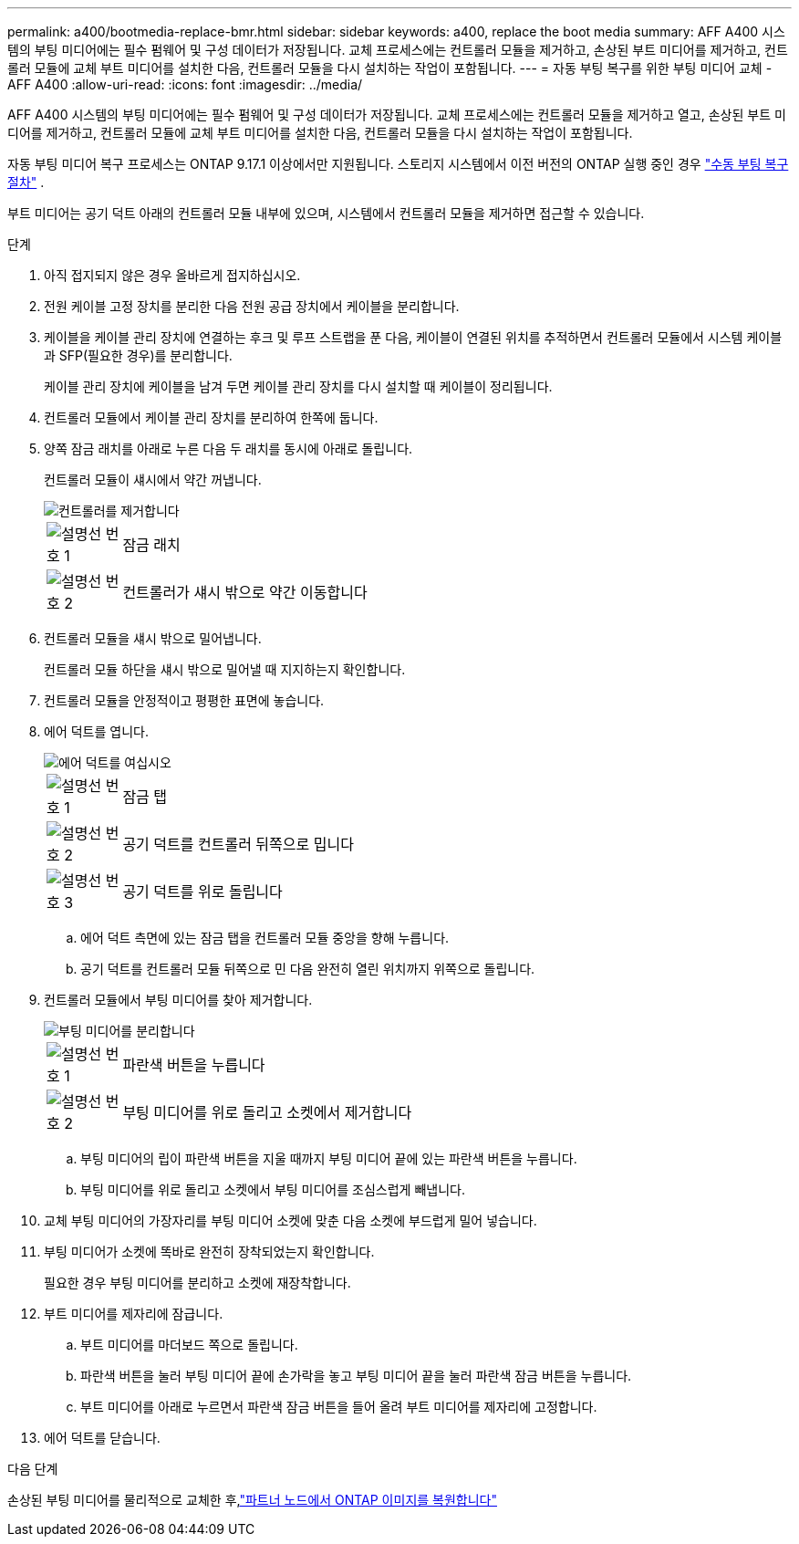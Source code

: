 ---
permalink: a400/bootmedia-replace-bmr.html 
sidebar: sidebar 
keywords: a400, replace the boot media 
summary: AFF A400 시스템의 부팅 미디어에는 필수 펌웨어 및 구성 데이터가 저장됩니다. 교체 프로세스에는 컨트롤러 모듈을 제거하고, 손상된 부트 미디어를 제거하고, 컨트롤러 모듈에 교체 부트 미디어를 설치한 다음, 컨트롤러 모듈을 다시 설치하는 작업이 포함됩니다. 
---
= 자동 부팅 복구를 위한 부팅 미디어 교체 - AFF A400
:allow-uri-read: 
:icons: font
:imagesdir: ../media/


[role="lead"]
AFF A400 시스템의 부팅 미디어에는 필수 펌웨어 및 구성 데이터가 저장됩니다. 교체 프로세스에는 컨트롤러 모듈을 제거하고 열고, 손상된 부트 미디어를 제거하고, 컨트롤러 모듈에 교체 부트 미디어를 설치한 다음, 컨트롤러 모듈을 다시 설치하는 작업이 포함됩니다.

자동 부팅 미디어 복구 프로세스는 ONTAP 9.17.1 이상에서만 지원됩니다. 스토리지 시스템에서 이전 버전의 ONTAP 실행 중인 경우 link:bootmedia-replace-workflow.html["수동 부팅 복구 절차"] .

부트 미디어는 공기 덕트 아래의 컨트롤러 모듈 내부에 있으며, 시스템에서 컨트롤러 모듈을 제거하면 접근할 수 있습니다.

.단계
. 아직 접지되지 않은 경우 올바르게 접지하십시오.
. 전원 케이블 고정 장치를 분리한 다음 전원 공급 장치에서 케이블을 분리합니다.
. 케이블을 케이블 관리 장치에 연결하는 후크 및 루프 스트랩을 푼 다음, 케이블이 연결된 위치를 추적하면서 컨트롤러 모듈에서 시스템 케이블과 SFP(필요한 경우)를 분리합니다.
+
케이블 관리 장치에 케이블을 남겨 두면 케이블 관리 장치를 다시 설치할 때 케이블이 정리됩니다.

. 컨트롤러 모듈에서 케이블 관리 장치를 분리하여 한쪽에 둡니다.
. 양쪽 잠금 래치를 아래로 누른 다음 두 래치를 동시에 아래로 돌립니다.
+
컨트롤러 모듈이 섀시에서 약간 꺼냅니다.

+
image::../media/drw_c400_remove_controller_IEOPS-1216.svg[컨트롤러를 제거합니다]

+
[cols="10,90"]
|===


 a| 
image:../media/icon_round_1.png["설명선 번호 1"]
 a| 
잠금 래치



 a| 
image:../media/icon_round_2.png["설명선 번호 2"]
 a| 
컨트롤러가 섀시 밖으로 약간 이동합니다

|===
. 컨트롤러 모듈을 섀시 밖으로 밀어냅니다.
+
컨트롤러 모듈 하단을 섀시 밖으로 밀어낼 때 지지하는지 확인합니다.

. 컨트롤러 모듈을 안정적이고 평평한 표면에 놓습니다.
. 에어 덕트를 엽니다.
+
image::../media/drw_c400_open_air_duct_IEOPS-1215.svg[에어 덕트를 여십시오]

+
[cols="10,90"]
|===


 a| 
image:../media/icon_round_1.png["설명선 번호 1"]
 a| 
잠금 탭



 a| 
image:../media/icon_round_2.png["설명선 번호 2"]
 a| 
공기 덕트를 컨트롤러 뒤쪽으로 밉니다



 a| 
image::../media/icon_round_3.png[설명선 번호 3]
 a| 
공기 덕트를 위로 돌립니다

|===
+
.. 에어 덕트 측면에 있는 잠금 탭을 컨트롤러 모듈 중앙을 향해 누릅니다.
.. 공기 덕트를 컨트롤러 모듈 뒤쪽으로 민 다음 완전히 열린 위치까지 위쪽으로 돌립니다.


. 컨트롤러 모듈에서 부팅 미디어를 찾아 제거합니다.
+
image::../media/drw_c400_replace_boot_media_IEOPS-1217.svg[부팅 미디어를 분리합니다]

+
[cols="10,90"]
|===


 a| 
image:../media/icon_round_1.png["설명선 번호 1"]
 a| 
파란색 버튼을 누릅니다



 a| 
image:../media/icon_round_2.png["설명선 번호 2"]
 a| 
부팅 미디어를 위로 돌리고 소켓에서 제거합니다

|===
+
.. 부팅 미디어의 립이 파란색 버튼을 지울 때까지 부팅 미디어 끝에 있는 파란색 버튼을 누릅니다.
.. 부팅 미디어를 위로 돌리고 소켓에서 부팅 미디어를 조심스럽게 빼냅니다.


. 교체 부팅 미디어의 가장자리를 부팅 미디어 소켓에 맞춘 다음 소켓에 부드럽게 밀어 넣습니다.
. 부팅 미디어가 소켓에 똑바로 완전히 장착되었는지 확인합니다.
+
필요한 경우 부팅 미디어를 분리하고 소켓에 재장착합니다.

. 부트 미디어를 제자리에 잠급니다.
+
.. 부트 미디어를 마더보드 쪽으로 돌립니다.
.. 파란색 버튼을 눌러 부팅 미디어 끝에 손가락을 놓고 부팅 미디어 끝을 눌러 파란색 잠금 버튼을 누릅니다.
.. 부트 미디어를 아래로 누르면서 파란색 잠금 버튼을 들어 올려 부트 미디어를 제자리에 고정합니다.


. 에어 덕트를 닫습니다.


.다음 단계
손상된 부팅 미디어를 물리적으로 교체한 후,link:bootmedia-recovery-image-boot-bmr.html["파트너 노드에서 ONTAP 이미지를 복원합니다"]
